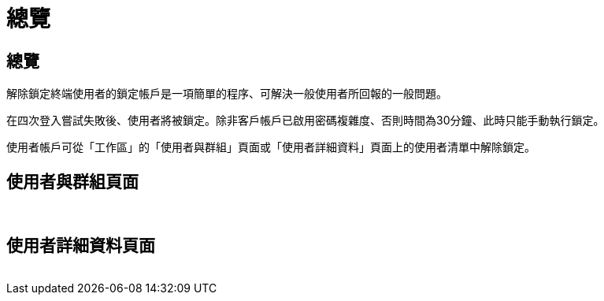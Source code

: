 = 總覽
:allow-uri-read: 




== 總覽

解除鎖定終端使用者的鎖定帳戶是一項簡單的程序、可解決一般使用者所回報的一般問題。

在四次登入嘗試失敗後、使用者將被鎖定。除非客戶帳戶已啟用密碼複雜度、否則時間為30分鐘、此時只能手動執行鎖定。

使用者帳戶可從「工作區」的「使用者與群組」頁面或「使用者詳細資料」頁面上的使用者清單中解除鎖定。



== 使用者與群組頁面

image:unlock_user_accounts1.png[""]
image:unlock_user_accounts2.png[""]



== 使用者詳細資料頁面

image:unlock_user_accounts3.png[""]
